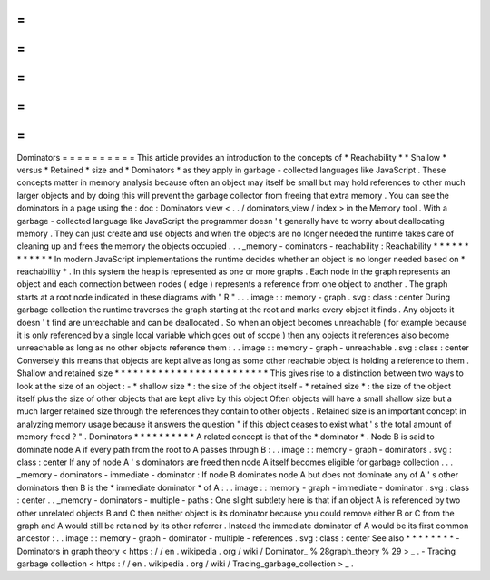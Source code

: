 =
=
=
=
=
=
=
=
=
=
Dominators
=
=
=
=
=
=
=
=
=
=
This
article
provides
an
introduction
to
the
concepts
of
*
Reachability
*
*
Shallow
*
versus
*
Retained
*
size
and
*
Dominators
*
as
they
apply
in
garbage
-
collected
languages
like
JavaScript
.
These
concepts
matter
in
memory
analysis
because
often
an
object
may
itself
be
small
but
may
hold
references
to
other
much
larger
objects
and
by
doing
this
will
prevent
the
garbage
collector
from
freeing
that
extra
memory
.
You
can
see
the
dominators
in
a
page
using
the
:
doc
:
Dominators
view
<
.
.
/
dominators_view
/
index
>
in
the
Memory
tool
.
With
a
garbage
-
collected
language
like
JavaScript
the
programmer
doesn
'
t
generally
have
to
worry
about
deallocating
memory
.
They
can
just
create
and
use
objects
and
when
the
objects
are
no
longer
needed
the
runtime
takes
care
of
cleaning
up
and
frees
the
memory
the
objects
occupied
.
.
.
_memory
-
dominators
-
reachability
:
Reachability
*
*
*
*
*
*
*
*
*
*
*
*
In
modern
JavaScript
implementations
the
runtime
decides
whether
an
object
is
no
longer
needed
based
on
*
reachability
*
.
In
this
system
the
heap
is
represented
as
one
or
more
graphs
.
Each
node
in
the
graph
represents
an
object
and
each
connection
between
nodes
(
edge
)
represents
a
reference
from
one
object
to
another
.
The
graph
starts
at
a
root
node
indicated
in
these
diagrams
with
"
R
"
.
.
.
image
:
:
memory
-
graph
.
svg
:
class
:
center
During
garbage
collection
the
runtime
traverses
the
graph
starting
at
the
root
and
marks
every
object
it
finds
.
Any
objects
it
doesn
'
t
find
are
unreachable
and
can
be
deallocated
.
So
when
an
object
becomes
unreachable
(
for
example
because
it
is
only
referenced
by
a
single
local
variable
which
goes
out
of
scope
)
then
any
objects
it
references
also
become
unreachable
as
long
as
no
other
objects
reference
them
:
.
.
image
:
:
memory
-
graph
-
unreachable
.
svg
:
class
:
center
Conversely
this
means
that
objects
are
kept
alive
as
long
as
some
other
reachable
object
is
holding
a
reference
to
them
.
Shallow
and
retained
size
*
*
*
*
*
*
*
*
*
*
*
*
*
*
*
*
*
*
*
*
*
*
*
*
*
This
gives
rise
to
a
distinction
between
two
ways
to
look
at
the
size
of
an
object
:
-
*
shallow
size
*
:
the
size
of
the
object
itself
-
*
retained
size
*
:
the
size
of
the
object
itself
plus
the
size
of
other
objects
that
are
kept
alive
by
this
object
Often
objects
will
have
a
small
shallow
size
but
a
much
larger
retained
size
through
the
references
they
contain
to
other
objects
.
Retained
size
is
an
important
concept
in
analyzing
memory
usage
because
it
answers
the
question
"
if
this
object
ceases
to
exist
what
'
s
the
total
amount
of
memory
freed
?
"
.
Dominators
*
*
*
*
*
*
*
*
*
*
A
related
concept
is
that
of
the
*
dominator
*
.
Node
B
is
said
to
dominate
node
A
if
every
path
from
the
root
to
A
passes
through
B
:
.
.
image
:
:
memory
-
graph
-
dominators
.
svg
:
class
:
center
If
any
of
node
A
'
s
dominators
are
freed
then
node
A
itself
becomes
eligible
for
garbage
collection
.
.
.
_memory
-
dominators
-
immediate
-
dominator
:
If
node
B
dominates
node
A
but
does
not
dominate
any
of
A
'
s
other
dominators
then
B
is
the
*
immediate
dominator
*
of
A
:
.
.
image
:
:
memory
-
graph
-
immediate
-
dominator
.
svg
:
class
:
center
.
.
_memory
-
dominators
-
multiple
-
paths
:
One
slight
subtlety
here
is
that
if
an
object
A
is
referenced
by
two
other
unrelated
objects
B
and
C
then
neither
object
is
its
dominator
because
you
could
remove
either
B
or
C
from
the
graph
and
A
would
still
be
retained
by
its
other
referrer
.
Instead
the
immediate
dominator
of
A
would
be
its
first
common
ancestor
:
.
.
image
:
:
memory
-
graph
-
dominator
-
multiple
-
references
.
svg
:
class
:
center
See
also
*
*
*
*
*
*
*
*
-
Dominators
in
graph
theory
<
https
:
/
/
en
.
wikipedia
.
org
/
wiki
/
Dominator_
%
28graph_theory
%
29
>
_
.
-
Tracing
garbage
collection
<
https
:
/
/
en
.
wikipedia
.
org
/
wiki
/
Tracing_garbage_collection
>
_
.
